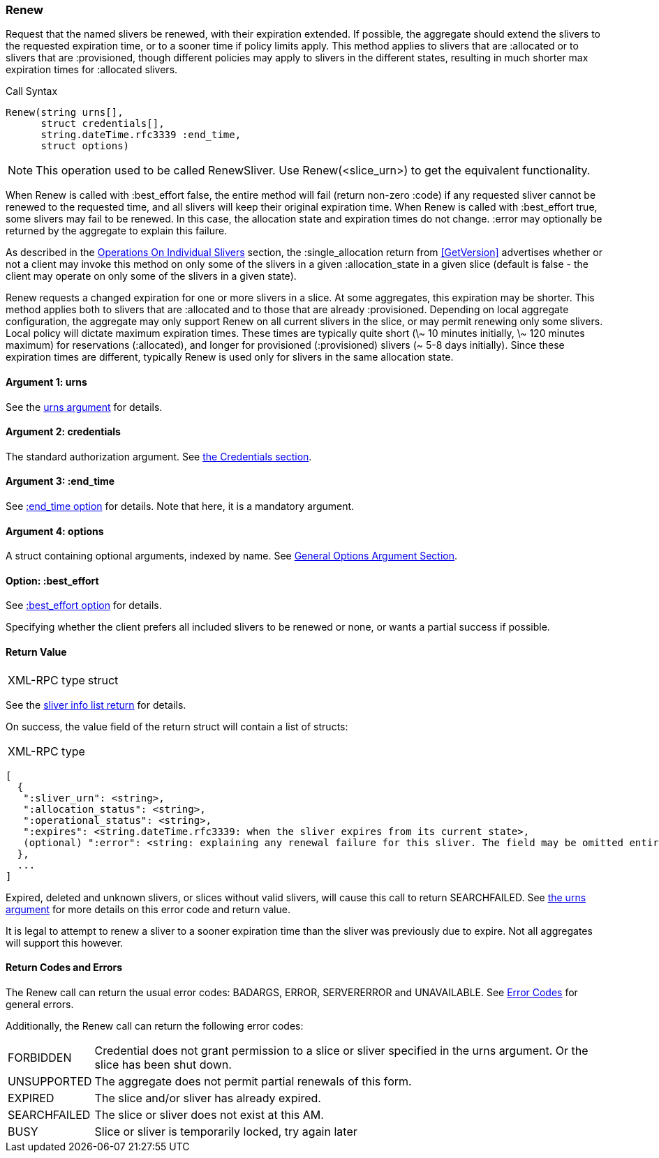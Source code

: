 [[Renew]]
=== Renew

Request that the named slivers be renewed, with their expiration extended. If possible, the aggregate should extend the slivers to the requested expiration time, or to a sooner time if policy limits apply. This method applies to slivers that are +:allocated+ or to slivers that are +:provisioned+, though different policies may apply to slivers in the different states, resulting in much shorter max expiration times for +:allocated+ slivers.

.Call Syntax
[source]
----------------
Renew(string urns[],
      struct credentials[],
      string.dateTime.rfc3339 :end_time, 
      struct options)
----------------

NOTE: This operation used to be called +RenewSliver+. Use +Renew+(<slice_urn>) to get the equivalent functionality.


When +Renew+ is called with +:best_effort+ false, the entire method will fail (return non-zero +:code+) if any requested sliver cannot be renewed to the requested time, and all slivers will keep their original expiration time. When +Renew+ is called with +:best_effort+ true, some slivers may fail to be renewed. In this case, the allocation state and expiration times do not change. +:error+ may optionally be returned by the aggregate to explain this failure.

As described in the <<OperationsOnIndividualSlivers, Operations On Individual Slivers>> section, the +:single_allocation+ return from <<GetVersion>> advertises whether or not a client may invoke this method on only some of the slivers in a given +:allocation_state+ in a given slice (default is false - the client may operate on only some of the slivers in a given state).


+Renew+ requests a changed expiration for one or more slivers in a slice. At some aggregates, this expiration may be shorter. This method applies both to slivers that are +:allocated+ and to those that are already +:provisioned+. Depending on local aggregate configuration, the aggregate may only support +Renew+ on all current slivers in the slice, or may permit renewing only some slivers. Local policy will dictate maximum expiration times. These times are typically quite short (\~ 10 minutes initially, \~ 120 minutes maximum) for reservations (+:allocated+), and longer for provisioned (+:provisioned+) slivers (~ 5-8 days initially). Since these expiration times are different, typically +Renew+ is used only for slivers in the same allocation state. 

==== Argument 1:  +urns+

See the <<CommonArgumentUrns, +urns+ argument>> for details.

==== Argument 2:  +credentials+

The standard authorization argument. See <<CommonArgumentCredentials, the Credentials section>>.

==== Argument 3: +:end_time+

See <<CommonOptionEndTime, +:end_time+ option>> for details. Note that here, it is a mandatory argument.

==== Argument 4:  +options+

A struct containing optional arguments, indexed by name. See <<OptionsArgument,General Options Argument Section>>.

==== Option: +:best_effort+

See <<CommonOptionBestEffort, +:best_effort+ option>> for details.

Specifying whether the client prefers all included slivers to be renewed or none, or wants a partial success if possible.

==== Return Value

***********************************
[horizontal]
XML-RPC type:: +struct+
***********************************

See the <<CommonReturnSliverInfoList, sliver info list return>> for details.
 
On success, the value field of the return struct will contain a list of structs:

***********************************
[horizontal]
XML-RPC type::
[source]
[
  {
   ":sliver_urn": <string>,
   ":allocation_status": <string>,
   ":operational_status": <string>,
   ":expires": <string.dateTime.rfc3339: when the sliver expires from its current state>,
   (optional) ":error": <string: explaining any renewal failure for this sliver. The field may be omitted entirely but may not be null/None>
  },
  ...
]
***********************************

///////////////////////////////////////////////////
Old version:
Calling +Renew+ on an unknown, deleted or expired sliver (by explicit URN) shall result in an error (e.g. SEARCHFAILED, EXPIRED or ERROR +:code+) (unless +:best_effort+ is true, in which case the method may succeed, but return a +:error+ for each sliver that failed). Attempting to +Renew+ a slice (no slivers identified) with no current slivers at this aggregate may return an empty list of slivers, may return a list of previous slivers that have since been deleted, or may even return an error (SEARCHFAILED or EXPIRED). Note therefore that an empty list is a valid return from this method.
///////////////////////////////////////////////////

Expired, deleted and unknown slivers, or slices without valid slivers, will cause this call to return SEARCHFAILED. See <<CommonArgumentUrns, the +urns+ argument>> for more details on this error code and return value.

It is legal to attempt to renew a sliver to a sooner expiration time than the sliver was previously due to expire. Not all aggregates will support this however.

==== Return Codes and Errors

The +Renew+ call can return the usual error codes: BADARGS, ERROR, SERVERERROR and UNAVAILABLE. See <<ErrorCodes,Error Codes>> for general errors.

Additionally, the +Renew+ call can return the following error codes:
[horizontal]
FORBIDDEN:: Credential does not grant permission to a slice or sliver specified in the +urns+ argument. Or the slice has been shut down.
UNSUPPORTED:: The aggregate does not permit partial renewals of this form.
EXPIRED:: The slice and/or sliver has already expired.
SEARCHFAILED:: The slice or sliver does not exist at this AM.
BUSY:: Slice or sliver is temporarily locked, try again later

